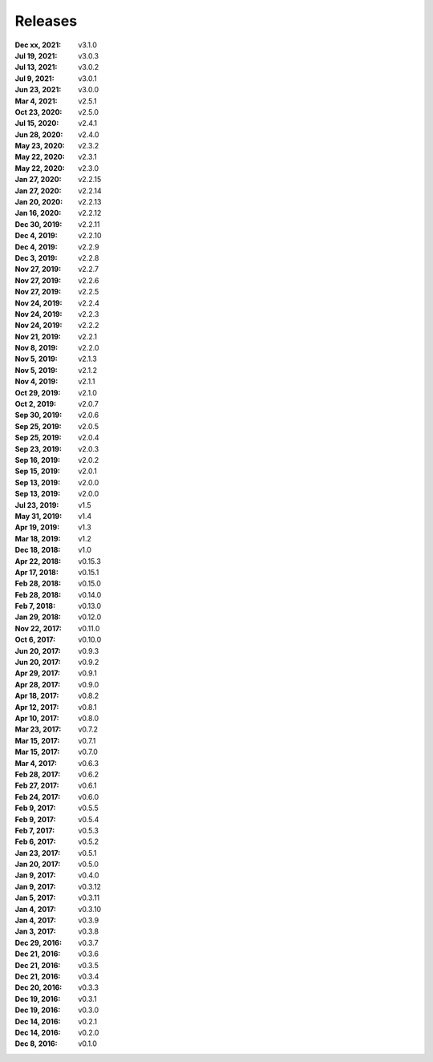 Releases
========

:Dec xx, 2021: v3.1.0
:Jul 19, 2021: v3.0.3
:Jul 13, 2021: v3.0.2
:Jul 9, 2021: v3.0.1
:Jun 23, 2021: v3.0.0
:Mar 4, 2021: v2.5.1
:Oct 23, 2020: v2.5.0
:Jul 15, 2020: v2.4.1
:Jun 28, 2020: v2.4.0
:May 23, 2020: v2.3.2
:May 22, 2020: v2.3.1
:May 22, 2020: v2.3.0
:Jan 27, 2020: v2.2.15
:Jan 27, 2020: v2.2.14
:Jan 20, 2020: v2.2.13
:Jan 16, 2020: v2.2.12
:Dec 30, 2019: v2.2.11
:Dec 4, 2019: v2.2.10
:Dec 4, 2019: v2.2.9
:Dec 3, 2019: v2.2.8
:Nov 27, 2019: v2.2.7
:Nov 27, 2019: v2.2.6
:Nov 27, 2019: v2.2.5
:Nov 24, 2019: v2.2.4
:Nov 24, 2019: v2.2.3
:Nov 24, 2019: v2.2.2
:Nov 21, 2019: v2.2.1
:Nov 8, 2019: v2.2.0
:Nov 5, 2019: v2.1.3
:Nov 5, 2019: v2.1.2
:Nov 4, 2019: v2.1.1
:Oct 29, 2019: v2.1.0
:Oct 2, 2019: v2.0.7
:Sep 30, 2019: v2.0.6
:Sep 25, 2019: v2.0.5
:Sep 25, 2019: v2.0.4
:Sep 23, 2019: v2.0.3
:Sep 16, 2019: v2.0.2
:Sep 15, 2019: v2.0.1
:Sep 13, 2019: v2.0.0
:Sep 13, 2019: v2.0.0
:Jul 23, 2019: v1.5
:May 31, 2019: v1.4
:Apr 19, 2019: v1.3
:Mar 18, 2019: v1.2
:Dec 18, 2018: v1.0
:Apr 22, 2018: v0.15.3
:Apr 17, 2018: v0.15.1
:Feb 28, 2018: v0.15.0
:Feb 28, 2018: v0.14.0
:Feb 7, 2018: v0.13.0
:Jan 29, 2018: v0.12.0
:Nov 22, 2017: v0.11.0
:Oct 6, 2017: v0.10.0
:Jun 20, 2017: v0.9.3
:Jun 20, 2017: v0.9.2
:Apr 29, 2017: v0.9.1
:Apr 28, 2017: v0.9.0
:Apr 18, 2017: v0.8.2
:Apr 12, 2017: v0.8.1
:Apr 10, 2017: v0.8.0
:Mar 23, 2017: v0.7.2
:Mar 15, 2017: v0.7.1
:Mar 15, 2017: v0.7.0
:Mar 4, 2017: v0.6.3
:Feb 28, 2017: v0.6.2
:Feb 27, 2017: v0.6.1
:Feb 24, 2017: v0.6.0
:Feb 9, 2017: v0.5.5
:Feb 9, 2017: v0.5.4
:Feb 7, 2017: v0.5.3
:Feb 6, 2017: v0.5.2
:Jan 23, 2017: v0.5.1
:Jan 20, 2017: v0.5.0
:Jan 9, 2017: v0.4.0
:Jan 9, 2017: v0.3.12
:Jan 5, 2017: v0.3.11
:Jan 4, 2017: v0.3.10
:Jan 4, 2017: v0.3.9
:Jan 3, 2017: v0.3.8
:Dec 29, 2016: v0.3.7
:Dec 21, 2016: v0.3.6
:Dec 21, 2016: v0.3.5
:Dec 21, 2016: v0.3.4
:Dec 20, 2016: v0.3.3
:Dec 19, 2016: v0.3.1
:Dec 19, 2016: v0.3.0
:Dec 14, 2016: v0.2.1
:Dec 14, 2016: v0.2.0
:Dec 8, 2016: v0.1.0
